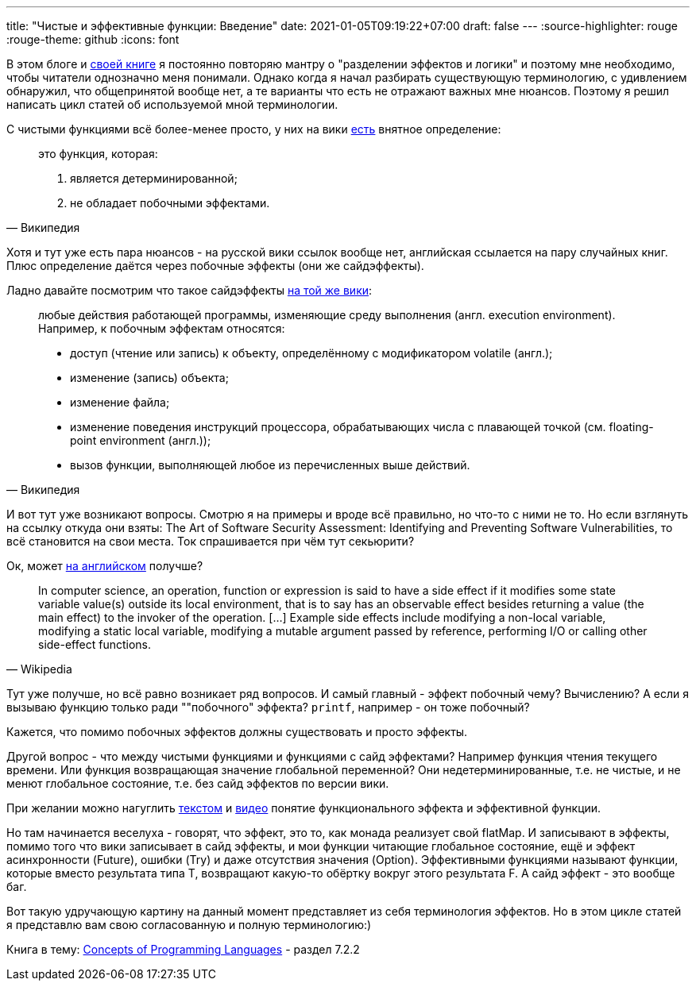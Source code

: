 ---
title: "Чистые и эффективные функции: Введение"
date: 2021-01-05T09:19:22+07:00
draft: false
---
:source-highlighter: rouge
:rouge-theme: github
:icons: font

В этом блоге и link:++{{< ref "book/ergo" >}}++[своей книге] я постоянно повторяю мантру о "разделении эффектов и логики" и поэтому мне необходимо, чтобы читатели однозначно меня понимали.
Однако когда я начал разбирать существующую терминологию, с удивлением обнаружил, что общепринятой вообще нет, а те варианты что есть не отражают важных мне нюансов.
Поэтому я решил написать цикл статей об используемой мной терминологии.

С чистыми функциями всё более-менее просто, у них на вики
https://ru.wikipedia.org/wiki/%D0%A7%D0%B8%D1%81%D1%82%D0%BE%D1%82%D0%B0_%D1%84%D1%83%D0%BD%D0%BA%D1%86%D0%B8%D0%B8[есть]
внятное определение:
[quote, Википедия]
____
это функция, которая:

. является детерминированной;
. не обладает побочными эффектами.
____

Хотя и тут уже есть пара нюансов - на русской вики ссылок вообще нет,
английская ссылается на пару случайных книг. Плюс определение даётся
через побочные эффекты (они же сайдэффекты).

Ладно давайте посмотрим что такое сайдэффекты
https://ru.wikipedia.org/wiki/%D0%9F%D0%BE%D0%B1%D0%BE%D1%87%D0%BD%D1%8B%D0%B9_%D1%8D%D1%84%D1%84%D0%B5%D0%BA%D1%82_(%D0%BF%D1%80%D0%BE%D0%B3%D1%80%D0%B0%D0%BC%D0%BC%D0%B8%D1%80%D0%BE%D0%B2%D0%B0%D0%BD%D0%B8%D0%B5)[на
той же вики]:

[quote, Википедия]
____
любые действия работающей программы, изменяющие среду выполнения (англ. execution environment).
Например, к побочным эффектам относятся:

- доступ (чтение или запись) к объекту, определённому с модификатором volatile (англ.);
- изменение (запись) объекта;
- изменение файла;
- изменение поведения инструкций процессора, обрабатывающих числа с плавающей точкой (см. floating-point environment (англ.));
- вызов функции, выполняющей любое из перечисленных выше действий.
____

И вот тут уже возникают вопросы. Смотрю я на примеры и вроде всё правильно, но что-то с ними не то.
Но если взглянуть на ссылку откуда они взяты: The Art of Software Security Assessment: Identifying and Preventing Software Vulnerabilities, то всё становится на свои места.
Ток спрашивается при чём тут секьюрити?

Ок, может https://en.wikipedia.org/wiki/Side_effect_(computer_science)[на английском] получше?
[quote, Wikipedia]
____
In computer science, an operation, function or expression is said to have a side effect if it modifies some state variable value(s) outside its local environment, that is to say has an observable effect besides returning a value (the main effect) to the invoker of the operation.
[…] Example side effects include modifying a non-local variable, modifying a static local variable, modifying a mutable argument passed by reference, performing I/O or calling other side-effect functions.
____

Тут уже получше, но всё равно возникает ряд вопросов.
И самый главный - эффект побочный чему?
Вычислению?
А если я вызываю функцию только ради ""побочного" эффекта?
`printf`, например - он тоже побочный?

Кажется, что помимо побочных эффектов должны существовать и просто эффекты.

Другой вопрос - что между чистыми функциями и функциями с сайд эффектами?
Например функция чтения текущего времени.
Или функция возвращающая значение глобальной переменной?
Они недетерминированные, т.е. не чистые, и не менют глобальное состояние, т.е. без сайд эффектов по версии вики.

При желании можно нагуглить https://alvinalexander.com/scala/what-effects-effectful-mean-in-functional-programming/[текстом] и https://www.youtube.com/watch?app=desktop&v=po3wmq4S15A[видео] понятие функционального эффекта и эффективной функции.

Но там начинается веселуха - говорят, что эффект, это то, как монада реализует свой flatMap.
И записывают в эффекты, помимо того что вики записывает в сайд эффекты, и мои функции читающие глобальное состояние, ещё и эффект асинхронности (Future), ошибки (Try) и даже отсутствия значения (Option).
Эффективными функциями называют функции, которые вместо результата типа T, возвращают какую-то обёртку вокруг этого результата F.
А сайд эффект - это вообще баг.

Вот такую удручающую картину на данный момент представляет из себя терминология эффектов.
Но в этом цикле статей я представлю вам свою согласованную и полную терминологию:)

Книга в тему:
https://www.amazon.com/Concepts-Programming-Languages-Robert-Sebesta/dp/013394302X[Concepts
of Programming Languages] - раздел 7.2.2
